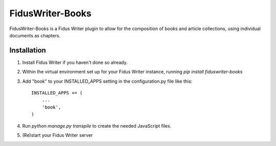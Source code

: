=====
FidusWriter-Books
=====

FidusWriter-Books is a Fidus Writer plugin to allow for the composition of books
and article collections, using individual documents as chapters.


Installation
-----------

1. Install Fidus Writer if you haven't done so already.

2. Within the virtual environment set up for your Fidus Writer instance,
   running `pip install fiduswriter-books`

3. Add "book" to your INSTALLED_APPS setting in the
   configuration.py file like this::

    INSTALLED_APPS += (
        ...
        'book',
    )

4. Run `python manage.py transpile` to create the needed JavaScript files.

5. (Re)start your Fidus Writer server
